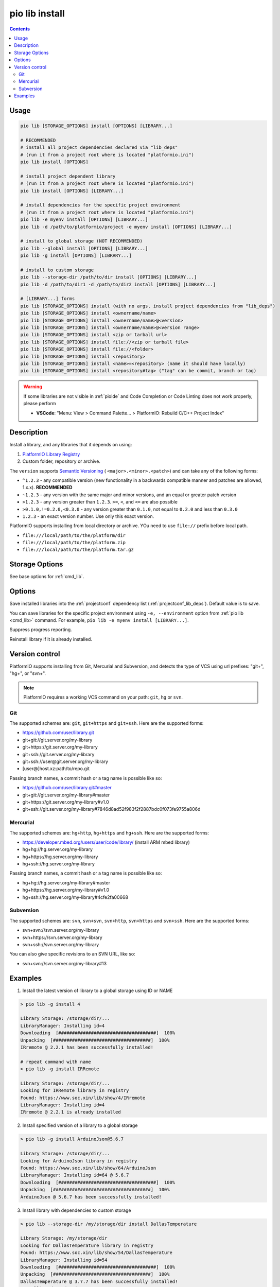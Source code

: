 ..  Copyright (c) 2014-present PlatformIO <contact@platformio.org>
    Licensed under the Apache License, Version 2.0 (the "License");
    you may not use this file except in compliance with the License.
    You may obtain a copy of the License at
       http://www.apache.org/licenses/LICENSE-2.0
    Unless required by applicable law or agreed to in writing, software
    distributed under the License is distributed on an "AS IS" BASIS,
    WITHOUT WARRANTIES OR CONDITIONS OF ANY KIND, either express or implied.
    See the License for the specific language governing permissions and
    limitations under the License.

.. _cmd_lib_install:

pio lib install
===============

.. contents::

Usage
-----

.. code-block:: bash

    pio lib [STORAGE_OPTIONS] install [OPTIONS] [LIBRARY...]

    # RECOMMENDED
    # install all project dependencies declared via "lib_deps"
    # (run it from a project root where is located "platformio.ini")
    pio lib install [OPTIONS]

    # install project dependent library
    # (run it from a project root where is located "platformio.ini")
    pio lib install [OPTIONS] [LIBRARY...]

    # install dependencies for the specific project environment
    # (run it from a project root where is located "platformio.ini")
    pio lib -e myenv install [OPTIONS] [LIBRARY...]
    pio lib -d /path/to/platformio/project -e myenv install [OPTIONS] [LIBRARY...]

    # install to global storage (NOT RECOMMENDED)
    pio lib --global install [OPTIONS] [LIBRARY...]
    pio lib -g install [OPTIONS] [LIBRARY...]

    # install to custom storage
    pio lib --storage-dir /path/to/dir install [OPTIONS] [LIBRARY...]
    pio lib -d /path/to/dir1 -d /path/to/dir2 install [OPTIONS] [LIBRARY...]

    # [LIBRARY...] forms
    pio lib [STORAGE_OPTIONS] install (with no args, install project dependencies from "lib_deps")
    pio lib [STORAGE_OPTIONS] install <ownername/name>
    pio lib [STORAGE_OPTIONS] install <ownername/name>@<version>
    pio lib [STORAGE_OPTIONS] install <ownername/name>@<version range>
    pio lib [STORAGE_OPTIONS] install <zip or tarball url>
    pio lib [STORAGE_OPTIONS] install file://<zip or tarball file>
    pio lib [STORAGE_OPTIONS] install file://<folder>
    pio lib [STORAGE_OPTIONS] install <repository>
    pio lib [STORAGE_OPTIONS] install <name>=<repository> (name it should have locally)
    pio lib [STORAGE_OPTIONS] install <repository#tag> ("tag" can be commit, branch or tag)

.. warning::

  If some libraries are not visible in :ref:`pioide` and Code Completion or
  Code Linting does not work properly, please perform

  * **VSCode**: "Menu: View > Command Palette... > PlatformIO: Rebuild C/C++
    Project Index"

Description
-----------

Install a library, and any libraries that it depends on using:

1. `PlatformIO Library Registry <https://www.soc.xin/lib>`_
2. Custom folder, repository or archive.

The ``version`` supports `Semantic Versioning <https://devhints.io/semver>`_ (
``<major>.<minor>.<patch>``) and can take any of the following forms:

* ``^1.2.3`` - any compatible version (new functionality in a backwards compatible manner and patches are allowed, 1.x.x). **RECOMMENDED**
* ``~1.2.3`` - any version with the same major and minor versions, and an
  equal or greater patch version
* ``>1.2.3`` - any version greater than ``1.2.3``. ``>=``, ``<``, and ``<=``
  are also possible
* ``>0.1.0,!=0.2.0,<0.3.0`` - any version greater than ``0.1.0``, not equal to
  ``0.2.0`` and less than ``0.3.0``
* ``1.2.3`` - an exact version number. Use only this exact version.

PlatformIO supports installing from local directory or archive.
YOu need to use ``file://`` prefix before local path.

* ``file:///local/path/to/the/platform/dir``
* ``file:///local/path/to/the/platform.zip``
* ``file:///local/path/to/the/platform.tar.gz``

Storage Options
---------------

See base options for :ref:`cmd_lib`.

Options
-------

.. program:: pio lib install

.. option::
    --save / --no-save

Save installed libraries into the :ref:`projectconf` dependency list
(:ref:`projectconf_lib_deps`). Default value is to save.

You can save libraries for the specific project environment using
``-e, --environment`` option from :ref:`pio lib <cmd_lib>` command. For example,
``pio lib -e myenv install [LIBRARY...]``.

.. option::
    -s, --silent

Suppress progress reporting.

.. option::
    -f, --force

Reinstall library if it is already installed.

Version control
---------------

PlatformIO supports installing from Git, Mercurial and Subversion, and detects
the type of VCS using url prefixes: "git+", "hg+", or "svn+".

.. note::
    PlatformIO requires a working VCS command on your path: ``git``, ``hg``
    or ``svn``.

Git
^^^

The supported schemes are: ``git``, ``git+https`` and ``git+ssh``. Here are
the supported forms:

* https://github.com/user/library.git
* git+git://git.server.org/my-library
* git+https://git.server.org/my-library
* git+ssh://git.server.org/my-library
* git+ssh://user@git.server.org/my-library
* [user@]host.xz:path/to/repo.git

Passing branch names, a commit hash or a tag name is possible like so:

* https://github.com/user/library.git#master
* git+git://git.server.org/my-library#master
* git+https://git.server.org/my-library#v1.0
* git+ssh://git.server.org/my-library#7846d8ad52f983f2f2887bdc0f073fe9755a806d

Mercurial
^^^^^^^^^

The supported schemes are: ``hg+http``, ``hg+https`` and ``hg+ssh``. Here are
the supported forms:

* https://developer.mbed.org/users/user/code/library/ (install ARM mbed library)
* hg+hg://hg.server.org/my-library
* hg+https://hg.server.org/my-library
* hg+ssh://hg.server.org/my-library

Passing branch names, a commit hash or a tag name is possible like so:

* hg+hg://hg.server.org/my-library#master
* hg+https://hg.server.org/my-library#v1.0
* hg+ssh://hg.server.org/my-library#4cfe2fa00668

Subversion
^^^^^^^^^^

The supported schemes are: ``svn``, ``svn+svn``, ``svn+http``, ``svn+https``
and ``svn+ssh``. Here are the supported forms:

* svn+svn://svn.server.org/my-library
* svn+https://svn.server.org/my-library
* svn+ssh://svn.server.org/my-library

You can also give specific revisions to an SVN URL, like so:

* svn+svn://svn.server.org/my-library#13


Examples
--------

1. Install the latest version of library to a global storage using ID or NAME

.. code::

    > pio lib -g install 4

    Library Storage: /storage/dir/...
    LibraryManager: Installing id=4
    Downloading  [####################################]  100%
    Unpacking  [####################################]  100%
    IRremote @ 2.2.1 has been successfully installed!

    # repeat command with name
    > pio lib -g install IRRemote

    Library Storage: /storage/dir/...
    Looking for IRRemote library in registry
    Found: https://www.soc.xin/lib/show/4/IRremote
    LibraryManager: Installing id=4
    IRremote @ 2.2.1 is already installed


2. Install specified version of a library to a global storage

.. code::

    > pio lib -g install ArduinoJson@5.6.7

    Library Storage: /storage/dir/...
    Looking for ArduinoJson library in registry
    Found: https://www.soc.xin/lib/show/64/ArduinoJson
    LibraryManager: Installing id=64 @ 5.6.7
    Downloading  [####################################]  100%
    Unpacking  [####################################]  100%
    ArduinoJson @ 5.6.7 has been successfully installed!


3. Install library with dependencies to custom storage

.. code::

    > pio lib --storage-dir /my/storage/dir install DallasTemperature

    Library Storage: /my/storage/dir
    Looking for DallasTemperature library in registry
    Found: https://www.soc.xin/lib/show/54/DallasTemperature
    LibraryManager: Installing id=54
    Downloading  [####################################]  100%
    Unpacking  [####################################]  100%
    DallasTemperature @ 3.7.7 has been successfully installed!
    Installing dependencies
    Looking for OneWire library in registry
    Found: https://www.soc.xin/lib/show/1/OneWire
    LibraryManager: Installing id=1
    Downloading  [####################################]  100%
    Unpacking  [####################################]  100%
    OneWire @ 8fd2ebfec7 has been successfully installed!

4. Install ARM mbed library to the global storage

.. code::

    > pio lib -g install https://developer.mbed.org/users/simon/code/TextLCD/

    Library Storage: /storage/dir/...
    LibraryManager: Installing TextLCD
    Mercurial Distributed SCM (version 3.8.4)
    (see https://mercurial-scm.org for more information)

    Copyright (C) 2005-2016 Matt Mackall and others
    This is free software; see the source for copying conditions. There is NO
    warranty; not even for MERCHANTABILITY or FITNESS FOR A PARTICULAR PURPOSE.
    requesting all changes
    adding changesets
    adding manifests
    adding file changes
    added 9 changesets with 18 changes to 6 files
    updating to branch default
    2 files updated, 0 files merged, 0 files removed, 0 files unresolved
    TextLCD @ 308d188a2d3a has been successfully installed!

5. Install from archive using URL

.. code::

    > pio lib -g install  https://github.com/adafruit/DHT-sensor-library/archive/master.zip

    Library Storage: /storage/dir/...
    LibraryManager: Installing master
    Downloading  [####################################]  100%
    Unpacking  [####################################]  100%
    DHT sensor library @ 1.2.3 has been successfully installed!
